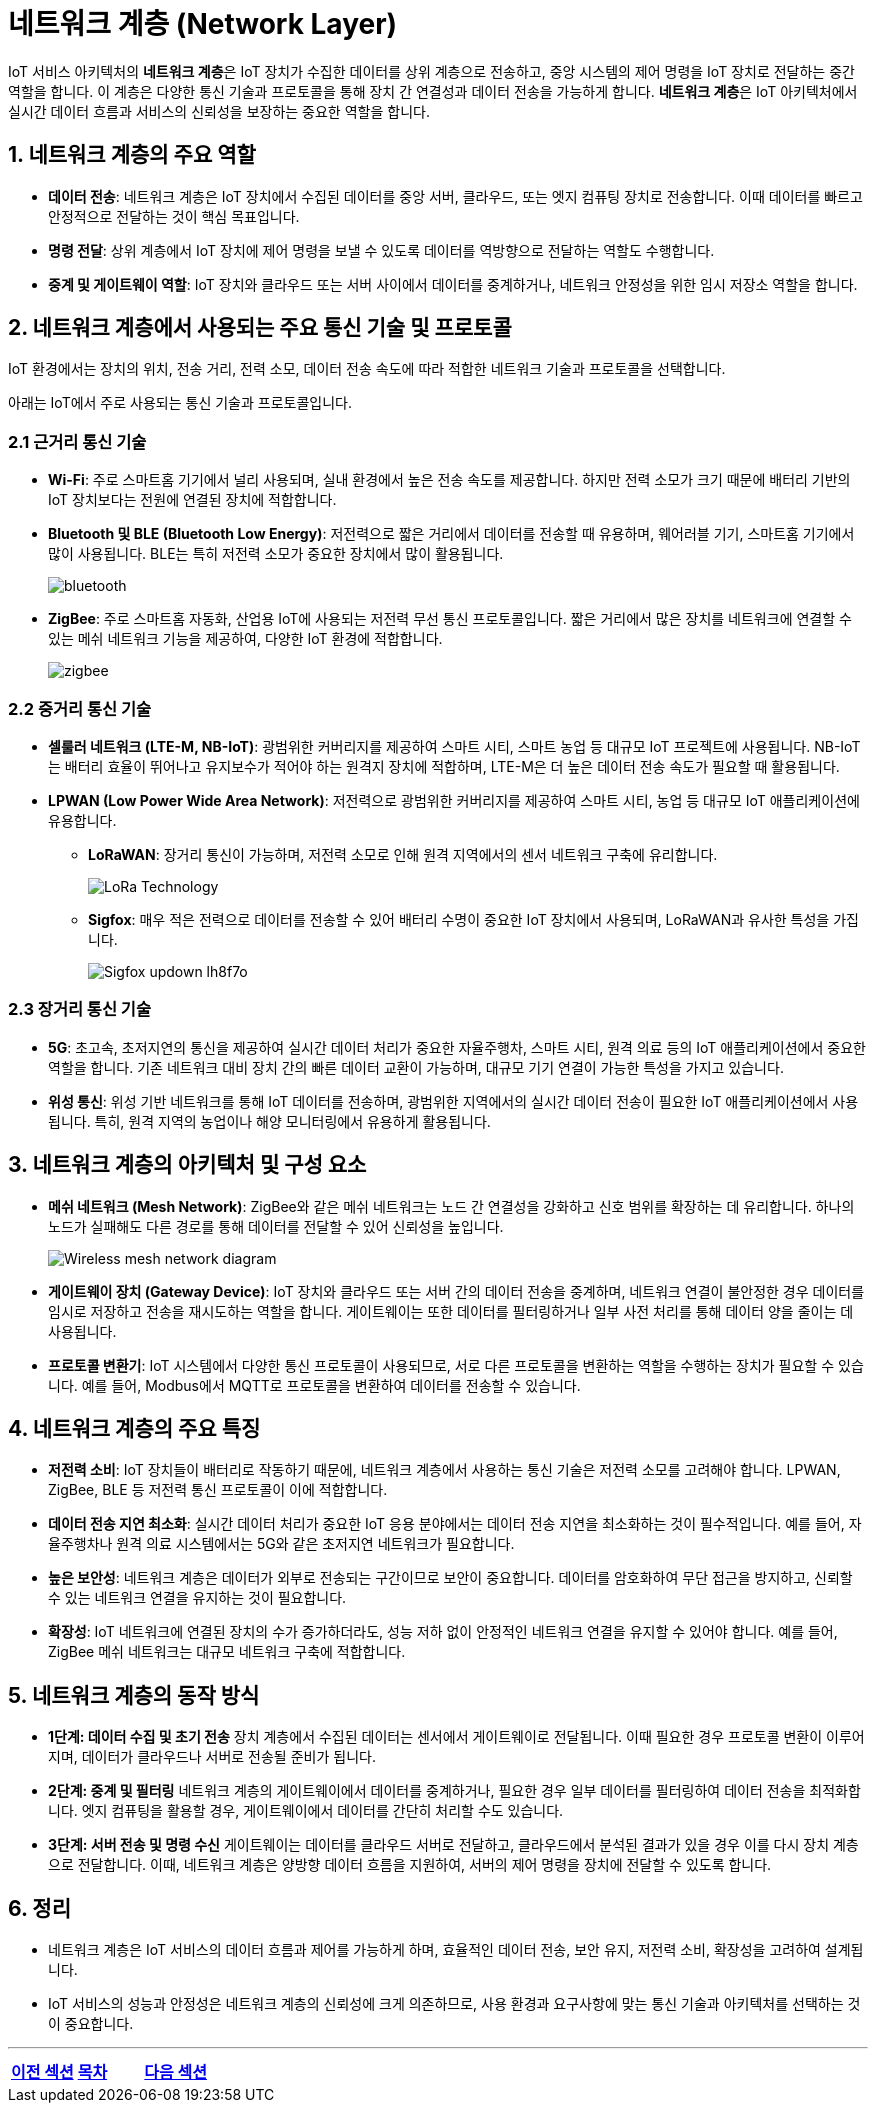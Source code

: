 :imagesdir: ./images

= 네트워크 계층 (Network Layer)

IoT 서비스 아키텍처의 **네트워크 계층**은 IoT 장치가 수집한 데이터를 상위 계층으로 전송하고, 중앙 시스템의 제어 명령을 IoT 장치로 전달하는 중간 역할을 합니다. 이 계층은 다양한 통신 기술과 프로토콜을 통해 장치 간 연결성과 데이터 전송을 가능하게 합니다. **네트워크 계층**은 IoT 아키텍처에서 실시간 데이터 흐름과 서비스의 신뢰성을 보장하는 중요한 역할을 합니다.

== 1. 네트워크 계층의 주요 역할
* **데이터 전송**: 네트워크 계층은 IoT 장치에서 수집된 데이터를 중앙 서버, 클라우드, 또는 엣지 컴퓨팅 장치로 전송합니다. 이때 데이터를 빠르고 안정적으로 전달하는 것이 핵심 목표입니다.
* **명령 전달**: 상위 계층에서 IoT 장치에 제어 명령을 보낼 수 있도록 데이터를 역방향으로 전달하는 역할도 수행합니다.
* **중계 및 게이트웨이 역할**: IoT 장치와 클라우드 또는 서버 사이에서 데이터를 중계하거나, 네트워크 안정성을 위한 임시 저장소 역할을 합니다.

== 2. 네트워크 계층에서 사용되는 주요 통신 기술 및 프로토콜

IoT 환경에서는 장치의 위치, 전송 거리, 전력 소모, 데이터 전송 속도에 따라 적합한 네트워크 기술과 프로토콜을 선택합니다.

아래는 IoT에서 주로 사용되는 통신 기술과 프로토콜입니다.

=== 2.1 근거리 통신 기술

* **Wi-Fi**: 주로 스마트홈 기기에서 널리 사용되며, 실내 환경에서 높은 전송 속도를 제공합니다. 하지만 전력 소모가 크기 때문에 배터리 기반의 IoT 장치보다는 전원에 연결된 장치에 적합합니다.

* **Bluetooth 및 BLE (Bluetooth Low Energy)**: 저전력으로 짧은 거리에서 데이터를 전송할 때 유용하며, 웨어러블 기기, 스마트홈 기기에서 많이 사용됩니다. BLE는 특히 저전력 소모가 중요한 장치에서 많이 활용됩니다.
+
image::bluetooth.png[align=center]
* **ZigBee**: 주로 스마트홈 자동화, 산업용 IoT에 사용되는 저전력 무선 통신 프로토콜입니다. 짧은 거리에서 많은 장치를 네트워크에 연결할 수 있는 메쉬 네트워크 기능을 제공하여, 다양한 IoT 환경에 적합합니다.
+
image::zigbee.png[align=center]

=== 2.2 중거리 통신 기술

* **셀룰러 네트워크 (LTE-M, NB-IoT)**: 광범위한 커버리지를 제공하여 스마트 시티, 스마트 농업 등 대규모 IoT 프로젝트에 사용됩니다. NB-IoT는 배터리 효율이 뛰어나고 유지보수가 적어야 하는 원격지 장치에 적합하며, LTE-M은 더 높은 데이터 전송 속도가 필요할 때 활용됩니다.

* **LPWAN (Low Power Wide Area Network)**: 저전력으로 광범위한 커버리지를 제공하여 스마트 시티, 농업 등 대규모 IoT 애플리케이션에 유용합니다.
** **LoRaWAN**: 장거리 통신이 가능하며, 저전력 소모로 인해 원격 지역에서의 센서 네트워크 구축에 유리합니다.
+
image::LoRa-Technology.png[align=center]
** **Sigfox**: 매우 적은 전력으로 데이터를 전송할 수 있어 배터리 수명이 중요한 IoT 장치에서 사용되며, LoRaWAN과 유사한 특성을 가집니다.
+
image::Sigfox-updown_lh8f7o.png[align=center]

=== 2.3 장거리 통신 기술
* **5G**: 초고속, 초저지연의 통신을 제공하여 실시간 데이터 처리가 중요한 자율주행차, 스마트 시티, 원격 의료 등의 IoT 애플리케이션에서 중요한 역할을 합니다. 기존 네트워크 대비 장치 간의 빠른 데이터 교환이 가능하며, 대규모 기기 연결이 가능한 특성을 가지고 있습니다.
* **위성 통신**: 위성 기반 네트워크를 통해 IoT 데이터를 전송하며, 광범위한 지역에서의 실시간 데이터 전송이 필요한 IoT 애플리케이션에서 사용됩니다. 특히, 원격 지역의 농업이나 해양 모니터링에서 유용하게 활용됩니다.

== 3. 네트워크 계층의 아키텍처 및 구성 요소

* **메쉬 네트워크 (Mesh Network)**: ZigBee와 같은 메쉬 네트워크는 노드 간 연결성을 강화하고 신호 범위를 확장하는 데 유리합니다. 하나의 노드가 실패해도 다른 경로를 통해 데이터를 전달할 수 있어 신뢰성을 높입니다.
+
image::Wireless_mesh_network_diagram.jpg[align=center]
* **게이트웨이 장치 (Gateway Device)**: IoT 장치와 클라우드 또는 서버 간의 데이터 전송을 중계하며, 네트워크 연결이 불안정한 경우 데이터를 임시로 저장하고 전송을 재시도하는 역할을 합니다. 게이트웨이는 또한 데이터를 필터링하거나 일부 사전 처리를 통해 데이터 양을 줄이는 데 사용됩니다.

* **프로토콜 변환기**: IoT 시스템에서 다양한 통신 프로토콜이 사용되므로, 서로 다른 프로토콜을 변환하는 역할을 수행하는 장치가 필요할 수 있습니다. 예를 들어, Modbus에서 MQTT로 프로토콜을 변환하여 데이터를 전송할 수 있습니다.

== 4. 네트워크 계층의 주요 특징

* **저전력 소비**: IoT 장치들이 배터리로 작동하기 때문에, 네트워크 계층에서 사용하는 통신 기술은 저전력 소모를 고려해야 합니다. LPWAN, ZigBee, BLE 등 저전력 통신 프로토콜이 이에 적합합니다.

* **데이터 전송 지연 최소화**: 실시간 데이터 처리가 중요한 IoT 응용 분야에서는 데이터 전송 지연을 최소화하는 것이 필수적입니다. 예를 들어, 자율주행차나 원격 의료 시스템에서는 5G와 같은 초저지연 네트워크가 필요합니다.

* **높은 보안성**: 네트워크 계층은 데이터가 외부로 전송되는 구간이므로 보안이 중요합니다. 데이터를 암호화하여 무단 접근을 방지하고, 신뢰할 수 있는 네트워크 연결을 유지하는 것이 필요합니다.

* **확장성**: IoT 네트워크에 연결된 장치의 수가 증가하더라도, 성능 저하 없이 안정적인 네트워크 연결을 유지할 수 있어야 합니다. 예를 들어, ZigBee 메쉬 네트워크는 대규모 네트워크 구축에 적합합니다.

== 5. 네트워크 계층의 동작 방식

* **1단계: 데이터 수집 및 초기 전송**
     장치 계층에서 수집된 데이터는 센서에서 게이트웨이로 전달됩니다. 이때 필요한 경우 프로토콜 변환이 이루어지며, 데이터가 클라우드나 서버로 전송될 준비가 됩니다.

* **2단계: 중계 및 필터링**
     네트워크 계층의 게이트웨이에서 데이터를 중계하거나, 필요한 경우 일부 데이터를 필터링하여 데이터 전송을 최적화합니다. 엣지 컴퓨팅을 활용할 경우, 게이트웨이에서 데이터를 간단히 처리할 수도 있습니다.

* **3단계: 서버 전송 및 명령 수신**
     게이트웨이는 데이터를 클라우드 서버로 전달하고, 클라우드에서 분석된 결과가 있을 경우 이를 다시 장치 계층으로 전달합니다. 이때, 네트워크 계층은 양방향 데이터 흐름을 지원하여, 서버의 제어 명령을 장치에 전달할 수 있도록 합니다.

== 6. 정리

* 네트워크 계층은 IoT 서비스의 데이터 흐름과 제어를 가능하게 하며, 효율적인 데이터 전송, 보안 유지, 저전력 소비, 확장성을 고려하여 설계됩니다.
* IoT 서비스의 성능과 안정성은 네트워크 계층의 신뢰성에 크게 의존하므로, 사용 환경과 요구사항에 맞는 통신 기술과 아키텍처를 선택하는 것이 중요합니다.

---

[cols="1a,1a,1a",grid=none,frame=none]
|===
<s|link:section_1_3.adoc[이전 섹션]
^s|link:../../README.md[목차]
>s|link:section_1_5.adoc[다음 섹션]
|===